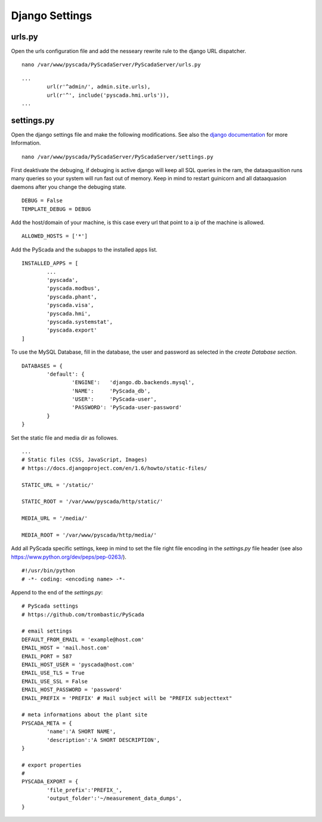 Django Settings
===============


urls.py
-------


Open the urls configuration file and add the nesseary rewrite rule to the django URL dispatcher.

::

	nano /var/www/pyscada/PyScadaServer/PyScadaServer/urls.py


::

	...
		url(r'^admin/', admin.site.urls),
		url(r'^', include('pyscada.hmi.urls')),
	...

	

settings.py
-----------


Open the django settings file and make the following modifications. See also the `django documentation <https://docs.djangoproject.com/en/1.8/ref/settings/>`_ for more Information.

::

	nano /var/www/pyscada/PyScadaServer/PyScadaServer/settings.py


First deaktivate the debuging, if debuging is active django will keep all SQL queries in the ram, the dataaquasition runs many queries so your system will run fast out of memory. Keep in mind to restart guinicorn and all dataaquasion daemons after you change the debuging state.

::

	DEBUG = False
	TEMPLATE_DEBUG = DEBUG


Add the host/domain of your machine, is this case every url that point to a ip of the machine is allowed.

::

	ALLOWED_HOSTS = ['*']


Add the PyScada and the subapps to the installed apps list.

::

	INSTALLED_APPS = [
		...
		'pyscada',
		'pyscada.modbus',
		'pyscada.phant',
		'pyscada.visa',
		'pyscada.hmi',
		'pyscada.systemstat',
		'pyscada.export'
	]

To use the MySQL Database, fill in the database, the user and password as selected in the *create Database section*.

::

	DATABASES = {
		'default': {
			'ENGINE':   'django.db.backends.mysql',
			'NAME':     'PyScada_db',
			'USER':     'PyScada-user',
			'PASSWORD': 'PyScada-user-password'
		}
	}


Set the static file and media dir as followes.

::

	...
	# Static files (CSS, JavaScript, Images)
	# https://docs.djangoproject.com/en/1.6/howto/static-files/

	STATIC_URL = '/static/'

	STATIC_ROOT = '/var/www/pyscada/http/static/'

	MEDIA_URL = '/media/'

	MEDIA_ROOT = '/var/www/pyscada/http/media/'


Add all PyScada specific settings, keep in mind to set the file right file encoding in the `settings.py` file header (see also https://www.python.org/dev/peps/pep-0263/).

::

	#!/usr/bin/python
	# -*- coding: <encoding name> -*-


Append to the end of the `settings.py`:

::

	# PyScada settings
	# https://github.com/trombastic/PyScada

	# email settings
	DEFAULT_FROM_EMAIL = 'example@host.com'
	EMAIL_HOST = 'mail.host.com'
	EMAIL_PORT = 587
	EMAIL_HOST_USER = 'pyscada@host.com'
	EMAIL_USE_TLS = True
	EMAIL_USE_SSL = False
	EMAIL_HOST_PASSWORD = 'password'
	EMAIL_PREFIX = 'PREFIX' # Mail subject will be "PREFIX subjecttext"
	
	# meta informations about the plant site 
	PYSCADA_META = {
		'name':'A SHORT NAME',
		'description':'A SHORT DESCRIPTION',
	}

	# export properties
	#
	PYSCADA_EXPORT = {
		'file_prefix':'PREFIX_',
		'output_folder':'~/measurement_data_dumps',
	}
